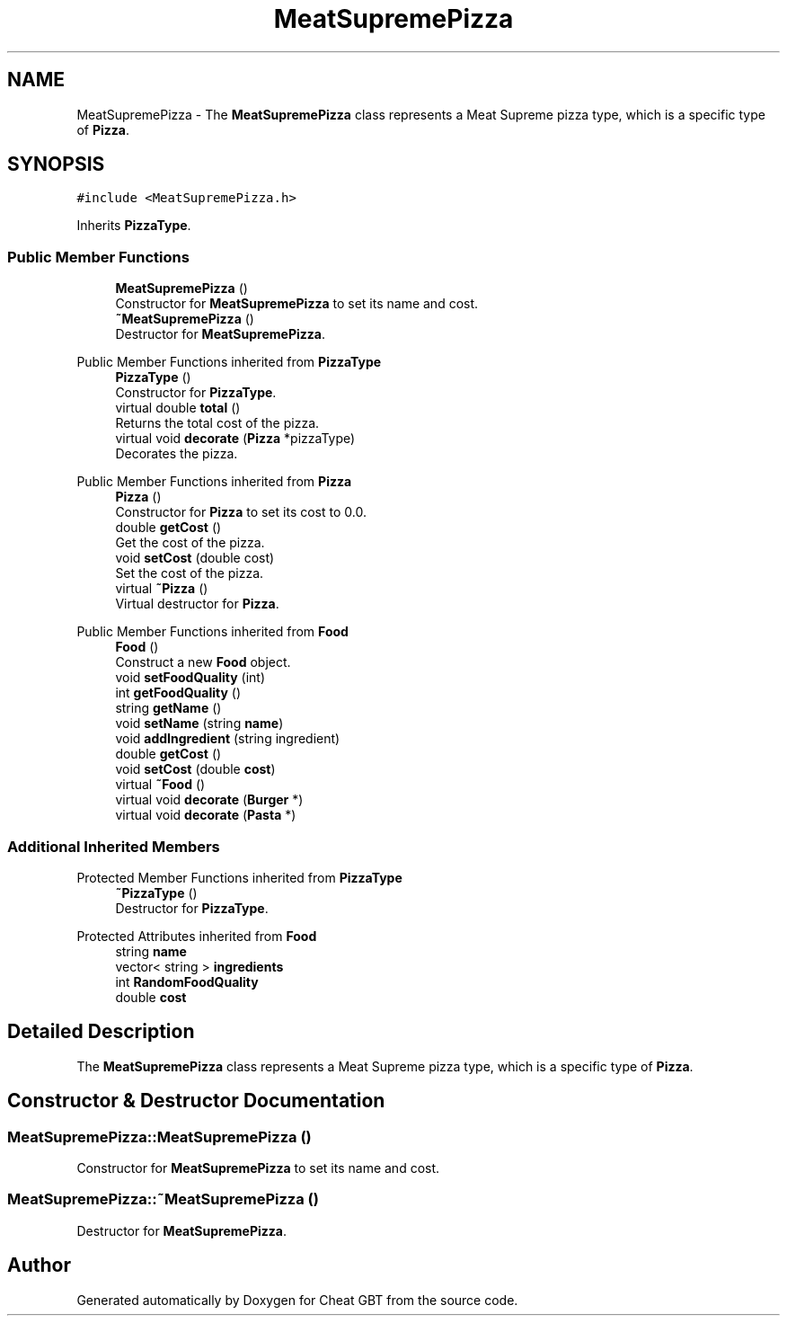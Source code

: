 .TH "MeatSupremePizza" 3 "Cheat GBT" \" -*- nroff -*-
.ad l
.nh
.SH NAME
MeatSupremePizza \- The \fBMeatSupremePizza\fP class represents a Meat Supreme pizza type, which is a specific type of \fBPizza\fP\&.  

.SH SYNOPSIS
.br
.PP
.PP
\fC#include <MeatSupremePizza\&.h>\fP
.PP
Inherits \fBPizzaType\fP\&.
.SS "Public Member Functions"

.in +1c
.ti -1c
.RI "\fBMeatSupremePizza\fP ()"
.br
.RI "Constructor for \fBMeatSupremePizza\fP to set its name and cost\&. "
.ti -1c
.RI "\fB~MeatSupremePizza\fP ()"
.br
.RI "Destructor for \fBMeatSupremePizza\fP\&. "
.in -1c

Public Member Functions inherited from \fBPizzaType\fP
.in +1c
.ti -1c
.RI "\fBPizzaType\fP ()"
.br
.RI "Constructor for \fBPizzaType\fP\&. "
.ti -1c
.RI "virtual double \fBtotal\fP ()"
.br
.RI "Returns the total cost of the pizza\&. "
.ti -1c
.RI "virtual void \fBdecorate\fP (\fBPizza\fP *pizzaType)"
.br
.RI "Decorates the pizza\&. "
.in -1c

Public Member Functions inherited from \fBPizza\fP
.in +1c
.ti -1c
.RI "\fBPizza\fP ()"
.br
.RI "Constructor for \fBPizza\fP to set its cost to 0\&.0\&. "
.ti -1c
.RI "double \fBgetCost\fP ()"
.br
.RI "Get the cost of the pizza\&. "
.ti -1c
.RI "void \fBsetCost\fP (double cost)"
.br
.RI "Set the cost of the pizza\&. "
.ti -1c
.RI "virtual \fB~Pizza\fP ()"
.br
.RI "Virtual destructor for \fBPizza\fP\&. "
.in -1c

Public Member Functions inherited from \fBFood\fP
.in +1c
.ti -1c
.RI "\fBFood\fP ()"
.br
.RI "Construct a new \fBFood\fP object\&. "
.ti -1c
.RI "void \fBsetFoodQuality\fP (int)"
.br
.ti -1c
.RI "int \fBgetFoodQuality\fP ()"
.br
.ti -1c
.RI "string \fBgetName\fP ()"
.br
.ti -1c
.RI "void \fBsetName\fP (string \fBname\fP)"
.br
.ti -1c
.RI "void \fBaddIngredient\fP (string ingredient)"
.br
.ti -1c
.RI "double \fBgetCost\fP ()"
.br
.ti -1c
.RI "void \fBsetCost\fP (double \fBcost\fP)"
.br
.ti -1c
.RI "virtual \fB~Food\fP ()"
.br
.ti -1c
.RI "virtual void \fBdecorate\fP (\fBBurger\fP *)"
.br
.ti -1c
.RI "virtual void \fBdecorate\fP (\fBPasta\fP *)"
.br
.in -1c
.SS "Additional Inherited Members"


Protected Member Functions inherited from \fBPizzaType\fP
.in +1c
.ti -1c
.RI "\fB~PizzaType\fP ()"
.br
.RI "Destructor for \fBPizzaType\fP\&. "
.in -1c

Protected Attributes inherited from \fBFood\fP
.in +1c
.ti -1c
.RI "string \fBname\fP"
.br
.ti -1c
.RI "vector< string > \fBingredients\fP"
.br
.ti -1c
.RI "int \fBRandomFoodQuality\fP"
.br
.ti -1c
.RI "double \fBcost\fP"
.br
.in -1c
.SH "Detailed Description"
.PP 
The \fBMeatSupremePizza\fP class represents a Meat Supreme pizza type, which is a specific type of \fBPizza\fP\&. 
.SH "Constructor & Destructor Documentation"
.PP 
.SS "MeatSupremePizza::MeatSupremePizza ()"

.PP
Constructor for \fBMeatSupremePizza\fP to set its name and cost\&. 
.SS "MeatSupremePizza::~MeatSupremePizza ()"

.PP
Destructor for \fBMeatSupremePizza\fP\&. 

.SH "Author"
.PP 
Generated automatically by Doxygen for Cheat GBT from the source code\&.
